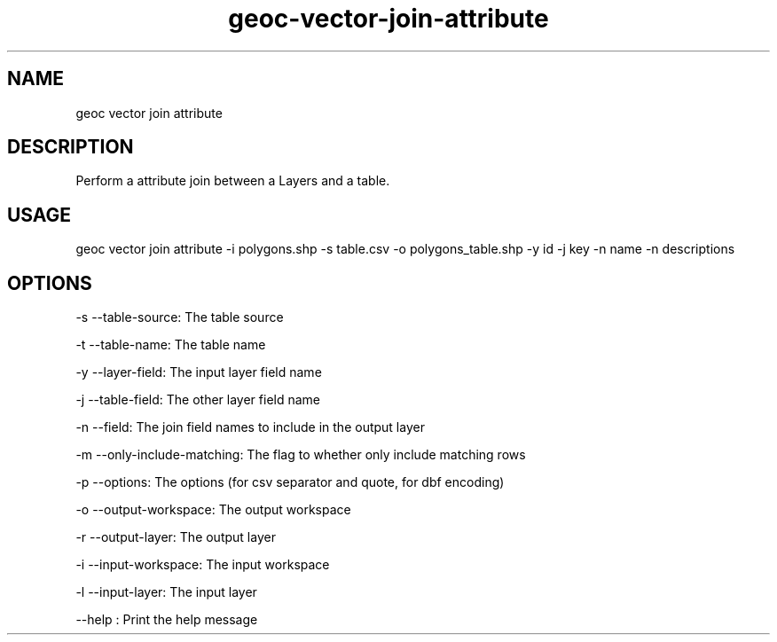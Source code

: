 .TH "geoc-vector-join-attribute" "1" "31 January 2015" "version 0.1"
.SH NAME
geoc vector join attribute
.SH DESCRIPTION
Perform a attribute join between a Layers and a table.
.SH USAGE
geoc vector join attribute -i polygons.shp -s table.csv -o polygons_table.shp -y id -j key -n name -n descriptions
.SH OPTIONS
-s --table-source: The table source
.PP
-t --table-name: The table name
.PP
-y --layer-field: The input layer field name
.PP
-j --table-field: The other layer field name
.PP
-n --field: The join field names to include in the output layer
.PP
-m --only-include-matching: The flag to whether only include matching rows
.PP
-p --options: The options (for csv separator and quote, for dbf encoding)
.PP
-o --output-workspace: The output workspace
.PP
-r --output-layer: The output layer
.PP
-i --input-workspace: The input workspace
.PP
-l --input-layer: The input layer
.PP
--help : Print the help message
.PP
